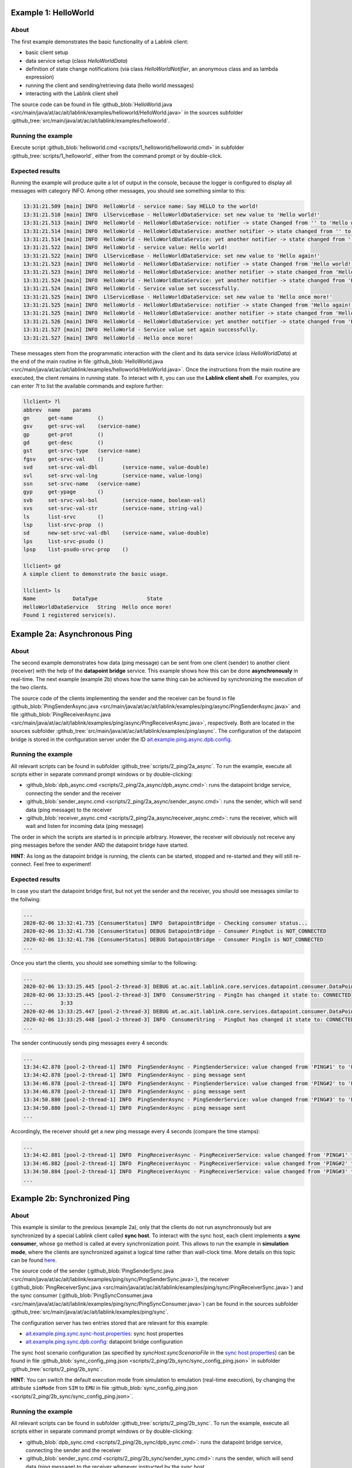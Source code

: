 Example 1: HelloWorld
=====================

About
-----

The first example demonstrates the basic functionality of a Lablink client:

* basic client setup
* data service setup (class *HelloWorldData*)
* definition of state change notifications (via class *HelloWorldNotifier*, an anonymous class and as lambda expression)
* running the client and sending/retrieving data (hello world messages)
* interacting with the Lablink client shell

The source code can be found in file :github_blob:`HelloWorld.java <src/main/java/at/ac/ait/lablink/examples/helloworld/HelloWorld.java>` in the sources subfolder :github_tree:`src/main/java/at/ac/ait/lablink/examples/helloworld`.

Running the example
-------------------

Execute script :github_blob:`helloworld.cmd <scripts/1_helloworld/helloworld.cmd>` in subfolder :github_tree:`scripts/1_helloworld`, either from the command prompt or by double-click.

Expected results
----------------

Running the example will produce quite a lot of output in the console, because the logger is configured to display all messages with category INFO.
Among other messages, you should see something similar to this:

.. code-block:: none

    13:31:21.509 [main] INFO  HelloWorld - service name: Say HELLO to the world!
    13:31:21.510 [main] INFO  LlServiceBase - HelloWorldDataService: set new value to 'Hello world!'
    13:31:21.513 [main] INFO  HelloWorld - HelloWorldDataService: notifier -> state Changed from '' to 'Hello world!'
    13:31:21.514 [main] INFO  HelloWorld - HelloWorldDataService: another notifier -> state changed from '' to 'Hello world!'
    13:31:21.514 [main] INFO  HelloWorld - HelloWorldDataService: yet another notifier -> state changed from '' to 'Hello world!'
    13:31:21.522 [main] INFO  HelloWorld - service value: Hello world!
    13:31:21.522 [main] INFO  LlServiceBase - HelloWorldDataService: set new value to 'Hello again!'
    13:31:21.523 [main] INFO  HelloWorld - HelloWorldDataService: notifier -> state Changed from 'Hello world!' to 'Hello again!'
    13:31:21.523 [main] INFO  HelloWorld - HelloWorldDataService: another notifier -> state changed from 'Hello world!' to 'Hello again!'
    13:31:21.524 [main] INFO  HelloWorld - HelloWorldDataService: yet another notifier -> state changed from 'Hello world!' to 'Hello again!'
    13:31:21.524 [main] INFO  HelloWorld - Service value set successfully.
    13:31:21.525 [main] INFO  LlServiceBase - HelloWorldDataService: set new value to 'Hello once more!'
    13:31:21.525 [main] INFO  HelloWorld - HelloWorldDataService: notifier -> state Changed from 'Hello again!' to 'Hello once more!'
    13:31:21.525 [main] INFO  HelloWorld - HelloWorldDataService: another notifier -> state changed from 'Hello again!' to 'Hello once more!'
    13:31:21.526 [main] INFO  HelloWorld - HelloWorldDataService: yet another notifier -> state changed from 'Hello again!' to 'Hello once more!'
    13:31:21.527 [main] INFO  HelloWorld - Service value set again successfully.
    13:31:21.527 [main] INFO  HelloWorld - Hello once more!

These messages stem from the programmatic interaction with the client and its data service (class *HelloWorldData*) at the end of the main routine in file :github_blob:`HelloWorld.java <src/main/java/at/ac/ait/lablink/examples/helloworld/HelloWorld.java>`.
Once the instructions from the main routine are executed, the client remains in running state.
To interact with it, you can use the **Lablink client shell**.
For examples, you can enter `?l` to list the available commands and explore further:

.. code-block:: doscon

    llclient> ?l
    abbrev  name    params
    gn      get-name        ()
    gsv     get-srvc-val    (service-name)
    gp      get-prot        ()
    gd      get-desc        ()
    gst     get-srvc-type   (service-name)
    fgsv    get-srvc-val    ()
    svd     set-srvc-val-dbl        (service-name, value-double)
    svl     set-srvc-val-lng        (service-name, value-long)
    ssn     set-srvc-name   (service-name)
    gyp     get-ypage       ()
    svb     set-srvc-val-bol        (service-name, boolean-val)
    svs     set-srvc-val-str        (service-name, string-val)
    ls      list-srvc       ()
    lsp     list-srvc-prop  ()
    sd      new-set-srvc-val-dbl    (service-name, value-double)
    lps     list-srvc-psudo ()
    lpsp    list-psudo-srvc-prop    ()
    
    llclient> gd
    A simple client to demonstrate the basic usage.
    
    llclient> ls
    Name            DataType                State
    HelloWorldDataService   String  Hello once more!
    Found 1 registered service(s).

Example 2a: Asynchronous Ping
=============================

About
-----

The second example demonstrates how data (ping message) can be sent from one client (sender) to another client (receiver) with the help of the **datapoint bridge** service.
This example shows how this can be done **asynchronously** in real-time.
The next example (example 2b) shows how the same thing can be achieved by synchronizing the execution of the two clients.

.. image:: img/example_2a.png
   :align: center
   :alt: Lablink Example 2a: Asynchronous Ping

The source code of the clients implementing the sender and the receiver can be found in file :github_blob:`PingSenderAsync.java <src/main/java/at/ac/ait/lablink/examples/ping/async/PingSenderAsync.java>` and file :github_blob:`PingReceiverAsync.java <src/main/java/at/ac/ait/lablink/examples/ping/async/PingReceiverAsync.java>`, respectively.
Both are located in the sources subfolder :github_tree:`src/main/java/at/ac/ait/lablink/examples/ping/async`.
The configuration of the datapoint bridge is stored in the configuration server under the ID `ait.example.ping.async.dpb.config <http://localhost:10101/view?id=ait.example.ping.async.dpb.config>`_.

Running the example
-------------------

All relevant scripts can be found in subfolder :github_tree:`scripts/2_ping/2a_async`.
To run the example, execute all scripts either in separate command prompt windows or by double-clicking:

* :github_blob:`dpb_async.cmd <scripts/2_ping/2a_async/dpb_async.cmd>`: runs the datapoint bridge service, connecting the sender and the receiver
* :github_blob:`sender_async.cmd <scripts/2_ping/2a_async/sender_async.cmd>`: runs the sender, which will send data (ping message) to the receiver
* :github_blob:`receiver_async.cmd <scripts/2_ping/2a_async/receiver_async.cmd>`: runs the receiver, which will wait and listen for incoming data (ping message)

The order in which the scripts are started is in principle arbitrary.
However, the receiver will obviously not receive any ping messages before the sender AND the datapoint bridge have started.

**HINT**:
As long as the datapoint bridge is running, the clients can be started, stopped and re-started and they will still re-connect.
Feel free to experiment!

Expected results
----------------

In case you start the datapoint bridge first, but not yet the sender and the receiver, you should see messages similar to the follwing:

.. code-block:: none

    ...
    2020-02-06 13:32:41.735 [ConsumerStatus] INFO  DatapointBridge - Checking consumer status...
    2020-02-06 13:32:41.736 [ConsumerStatus] DEBUG DatapointBridge - Consumer PingOut is NOT_CONNECTED
    2020-02-06 13:32:41.736 [ConsumerStatus] DEBUG DatapointBridge - Consumer PingIn is NOT_CONNECTED
    ...

Once you start the clients, you should see something similar to the following:

.. code-block:: none

    ...
    2020-02-06 13:33:25.445 [pool-2-thread-3] DEBUG at.ac.ait.lablink.core.services.datapoint.consumer.DataPointConsumerGeneric - Datapoint [PingReceiverService, PingReceiverService] status update CONNECTED
    2020-02-06 13:33:25.445 [pool-2-thread-3] INFO  ConsumerString - PingIn has changed it state to: CONNECTED
    ...         3:33
    2020-02-06 13:33:25.447 [pool-2-thread-3] DEBUG at.ac.ait.lablink.core.services.datapoint.consumer.DataPointConsumerGeneric - Datapoint [PingSenderService, PingSenderService] status update CONNECTED
    2020-02-06 13:33:25.448 [pool-2-thread-3] INFO  ConsumerString - PingOut has changed it state to: CONNECTED  PING#0
    ...

The sender continuously sends ping messages every 4 seconds:

.. code-block:: none

    ...
    13:34:42.878 [pool-2-thread-1] INFO  PingSenderAsync - PingSenderService: value changed from 'PING#1' to 'PING#2'
    13:34:42.878 [pool-2-thread-1] INFO  PingSenderAsync - ping message sent
    13:34:46.878 [pool-2-thread-1] INFO  PingSenderAsync - PingSenderService: value changed from 'PING#2' to 'PING#3'
    13:34:46.878 [pool-2-thread-1] INFO  PingSenderAsync - ping message sent
    13:34:50.880 [pool-2-thread-1] INFO  PingSenderAsync - PingSenderService: value changed from 'PING#3' to 'PING#4'
    13:34:50.880 [pool-2-thread-1] INFO  PingSenderAsync - ping message sent
    ...

Accordingly, the receiver should get a new ping message every 4 seconds (compare the time stamps):

.. code-block:: none

    ...
    13:34:42.881 [pool-2-thread-1] INFO  PingReceiverAsync - PingReceiverService: value changed from 'PING#1' to 'PING#2'
    13:34:46.882 [pool-2-thread-1] INFO  PingReceiverAsync - PingReceiverService: value changed from 'PING#2' to 'PING#3'
    13:34:50.884 [pool-2-thread-1] INFO  PingReceiverAsync - PingReceiverService: value changed from 'PING#3' to 'PING#4'
    ...

Example 2b: Synchronized Ping
=============================

About
-----

This example is similar to the previous (example 2a), only that the clients do not run asynchronously but are synchronized by a special Lablink client called **sync host**.
To interact with the sync host, each client implements a **sync consumer**, whose ``go`` method is called at every synchronization point.
This allows to run the example in **simulation mode**, where the clients are synchronized against a logical time rather than wall-clock time.
More details on this topic can be found `here <https://ait-lablink.readthedocs.io/projects/lablink-sync-host>`_.

.. image:: img/example_2b.png
   :align: center
   :alt: Lablink Example 2b: Synchronized Ping

The source code of the sender (:github_blob:`PingSenderSync.java <src/main/java/at/ac/ait/lablink/examples/ping/sync/PingSenderSync.java>`), the receiver (:github_blob:`PingReceiverSync.java <src/main/java/at/ac/ait/lablink/examples/ping/sync/PingReceiverSync.java>`) and the sync consumer (:github_blob:`PingSyncConsumer.java <src/main/java/at/ac/ait/lablink/examples/ping/sync/PingSyncConsumer.java>`) can be found in the sources subfolder :github_tree:`src/main/java/at/ac/ait/lablink/examples/ping/sync`.

The configuration server has two entries stored that are relevant for this example:

* `ait.example.ping.sync.sync-host.properties <http://localhost:10101/view?id=ait.example.ping.sync.sync-host.properties>`_: sync host properties
* `ait.example.ping.sync.dpb.config <http://localhost:10101/view?id=ait.example.ping.sync.dpb.config>`_: datapoint bridge configuration

The sync host scenario configuration (as specified by *syncHost.syncScenarioFile* in the `sync host properties <http://localhost:10101/view?id=ait.example.ping.sync.sync-host.properties>`__) can be found in file :github_blob:`sync_config_ping.json <scripts/2_ping/2b_sync/sync_config_ping.json>` in subfolder :github_tree:`scripts/2_ping/2b_sync`.

**HINT**:
You can switch the default execution mode from simulation to emulation (real-time execution), by changing the attribute ``simMode`` from ``SIM`` to ``EMU`` in file :github_blob:`sync_config_ping.json <scripts/2_ping/2b_sync/sync_config_ping.json>`.

Running the example
-------------------

All relevant scripts can be found in subfolder :github_tree:`scripts/2_ping/2b_sync`.
To run the example, execute all scripts either in separate command prompt windows or by double-clicking:

* :github_blob:`dpb_sync.cmd <scripts/2_ping/2b_sync/dpb_sync.cmd>`: runs the datapoint bridge service, connecting the sender and the receiver
* :github_blob:`sender_sync.cmd <scripts/2_ping/2b_sync/sender_sync.cmd>`: runs the sender, which will send data (ping message) to the receiver whenever instructed by the sync host
* :github_blob:`receiver_sync.cmd <scripts/2_ping/2b_sync/receiver_sync.cmd>`: runs the receiver, which will wait and listen for incoming data (ping message)
* :github_blob:`sync_host_ping.cmd <scripts/2_ping/2a_async/sync_host_ping.cmd>`: runs the sync host, which starts the periodically synchronized execution of the ``go`` method of the clients' sync consumers 

Start the datapoint bridge and the clients first (in arbitrary order).
**Before you start the sync host**, make sure that the **clients are already connected to the datapoint bridge** (check status messages of datapoint bridge).

Expected results
----------------

In case you start the sync host before you start the sender and the receiver (and their sync consumers), it will wait for them:

.. code-block:: none

    ...
    2020-02-06T13:36:16,650 WARN [pool-3-thread-1] at.ac.ait.lablink.core.services.sync.SyncHostServiceImpl:
    Needed sync participant PingDemo PingSenderSync didn't answer yet. Trying a new check in 3000 seconds ...
    2020-02-06T13:36:16,650 WARN [pool-3-thread-1] at.ac.ait.lablink.core.services.sync.SyncHostServiceImpl:
    Needed sync participant PingDemo PingReceiverSync didn't answer yet. Trying a new check in 3000 seconds ...
    ...

Once the sender AND the receiver are running, the sync host will start with the simulation:

.. code-block:: none

    ...
    2020-02-06T13:36:25,670 INFO [pool-2-thread-2] at.ac.ait.lablink.core.services.sync.SyncHostServiceImpl:
    New SyncClient is registered: PingDemo PingReceiverSync
    2020-02-06T13:36:25,671 INFO [pool-2-thread-1] at.ac.ait.lablink.core.services.sync.SyncHostServiceImpl:
    New SyncClient is registered: PingDemo PingSenderSync
    2020-02-06T13:36:28,658 INFO [pool-3-thread-1] at.ac.ait.lablink.core.services.sync.SyncHostServiceImpl: Change SyncHost State to SIMULATING
    2020-02-06T13:36:28,662 INFO [pool-2-thread-1] at.ac.ait.lablink.core.services.sync.consumer.SyncClientServiceImpl:
    Reading configuration parameters from SyncParamMessage{scenario='ping_20200206_141928', mode='SIMULATION', simBeginTime=0, simEndTime=10000, scaleFactor=1, stepSize=2000}
    2020-02-06T13:36:28,665 INFO [pool-3-thread-1] at.ac.ait.lablink.core.services.sync.SyncHostServiceImpl:
    Starting SIMULATION: 01.01.1970 00:00:00-01.01.1970 00:00:10, Step: 2000 ms; Scale: 1!
    2020-02-06T13:36:28,681 INFO [pool-3-thread-1] at.ac.ait.lablink.core.services.sync.SyncHostServiceImpl:
    Finished Simulation
    2020-02-06T13:36:28,683 INFO [pool-3-thread-1] at.ac.ait.lablink.core.services.sync.SyncHostServiceImpl:
    Change SyncHost State to STOPPED
    ...

Once the simulation starts, the sender (or actually its sync consumer) will be periodically called by the sync host.
Please note that in simulation mode there is no correlation between wall-clock time and the logical time (with which the sync consumer is called):

.. code-block:: none

    ...
    13:36:28.667 [pool-2-thread-1] INFO at.ac.ait.lablink.examples.ping.sync.PingSyncConsumer - synchronization point at 0
    13:36:28.667 [pool-2-thread-1] INFO PingSenderSync - PingSenderService: Value changed from '' to 'PING#0'
    13:36:28.670 [pool-2-thread-1] INFO PingSyncConsumer - synchronization point at 2000
    13:36:28.670 [pool-2-thread-1] INFO PingSenderSync - PingSenderService: Value changed from 'PING#0' to 'PING#1'
    13:36:28.672 [pool-2-thread-1] INFO PingSyncConsumer - synchronization point at 4000
    13:36:28.675 [pool-2-thread-1] INFO PingSenderSync - PingSenderService: Value changed from 'PING#1' to 'PING#2'
    13:36:28.677 [pool-2-thread-1] INFO PingSyncConsumer - synchronization point at 6000
    13:36:28.678 [pool-2-thread-1] INFO PingSenderSync - PingSenderService: Value changed from 'PING#2' to 'PING#3'
    13:36:28.679 [pool-2-thread-1] INFO PingSyncConsumer - synchronization point at 8000
    13:36:28.680 [pool-2-thread-1] INFO PingSenderSync - PingSenderService: Value changed from 'PING#3' to 'PING#4'
    ...

The same goes for the receiver:

.. code-block:: none

    ...
    13:36:28.670 [pool-2-thread-1] INFO PingReceiverSync - PingReceiverService: Value changed from '' to 'PING#0'
    13:36:28.670 [pool-2-thread-2] INFO PingSyncConsumer - synchronization point at 2000
    13:36:28.671 [pool-2-thread-2] INFO PingReceiverSync - PingReceiverService: Value changed from 'PING#0' to 'PING#1'
    13:36:28.672 [pool-2-thread-1] INFO PingSyncConsumer - synchronization point at 4000
    13:36:28.677 [pool-2-thread-1] INFO PingReceiverSync - PingReceiverService: Value changed from 'PING#1' to 'PING#2'
    13:36:28.677 [pool-2-thread-1] INFO PingSyncConsumer - synchronization point at 6000
    13:36:28.679 [pool-2-thread-1] INFO PingReceiverSync - PingReceiverService: Value changed from 'PING#2' to 'PING#3'
    13:36:28.679 [pool-2-thread-2] INFO PingSyncConsumer - synchronization point at 8000
    13:36:28.681 [pool-2-thread-2] INFO PingReceiverSync - PingReceiverService: Value changed from 'PING#3' to 'PING#4'
    ...

Example 3a: Asynchronous Ping Pong
==================================

About
-----

This examples extends example 2a by sending a return message (pong message) after a ping message has been received.
It comprises two clients, which are both a sender and a receiver.
One client periodically sends ping messages and waits to receive pong messages (ping sender).
The other clients waits for ping messages and in return sends delayed pong messages (pong sender).
This example shows how this can be done **asynchronously** in real-time.
The next example (example 3b) shows how the same thing can be achieved by synchronizing the execution of the two clients.

.. image:: img/example_3a.png
   :align: center
   :alt: Lablink Example 3a: Asynchronous Ping Pong

The source code of the two clients can be found in file :github_blob:`PingSenderAsync.java <src/main/java/at/ac/ait/lablink/examples/pingpong/async/PingSenderAsync.java>` and file :github_blob:`PongSenderAsync.java <src/main/java/at/ac/ait/lablink/examples/pingpong/async/PongSenderAsync.java>`, respectively. Both are located in the sources subfolder :github_tree:`src/main/java/at/ac/ait/lablink/examples/pingpong/async`.
The configuration of the datapoint bridge is stored in the configuration server under the ID `ait.example.pingpong.async.dpb.config <http://localhost:10101/view?id=ait.example.pingpong.async.dpb.config>`_.

Running the example
-------------------

All relevant scripts can be found in subfolder :github_tree:`scripts/3_pingpong/3a_async`.
To run the example, execute all scripts either in separate command prompt windows or by double-clicking:

* :github_blob:`dpb_pingpong_async.cmd <scripts/3_pingpong/3a_async/dpb_pingpong_async.cmd>`: runs the datapoint bridge service, connecting the clients
* :github_blob:`sender_ping_async.cmd <scripts/3_pingpong/3a_async/sender_ping_async.cmd>`: runs the ping sender, which will send data (ping message) and then waits for return data (pong message)
* :github_blob:`sender_pong_async.cmd <scripts/3_pingpong/3a_async/sender_pong_async.cmd>`: runs the pong sender, which will wait and listen for incoming data (ping message) and send delayed return data (pong message)

The order in which the scripts are started is in principle arbitrary.
However, the clients will obviously not send/receive any messages before the both clients AND the datapoint bridge have started.

**HINT**:
As long as the datapoint bridge is running, the clients can be started, stopped and re-started and they will still re-connect.
Feel free to experiment!

Expected results
----------------

The ping sender sends every 4 seconds a ping message.
As intended, it receives around 2 seconds later a pong message in return (see timestamps):

.. code-block:: none

    ...
    13:38:39.920 [pool-2-thread-1] INFO  PingSenderAsync - PingSenderService: value changed from 'PING#0' to 'PING#1'
    13:38:39.920 [pool-2-thread-1] INFO  PingSenderAsync - ping message sent
    13:38:41.926 [pool-3-thread-1] INFO  PingSenderAsync - PongReceiverService: value changed from 'PONG#0' to 'PONG#1'
    13:38:43.922 [pool-2-thread-1] INFO  PingSenderAsync - PingSenderService: value changed from 'PING#1' to 'PING#2'
    13:38:43.923 [pool-2-thread-1] INFO  PingSenderAsync - ping message sent
    13:38:45.935 [pool-3-thread-1] INFO  PingSenderAsync - PongReceiverService: value changed from 'PONG#1' to 'PONG#2'
    13:38:47.920 [pool-2-thread-1] INFO  PingSenderAsync - PingSenderService: value changed from 'PING#2' to 'PING#3'
    13:38:47.920 [pool-2-thread-1] INFO  PingSenderAsync - ping message sent
    13:38:49.926 [pool-3-thread-1] INFO  PingSenderAsync - PongReceiverService: value changed from 'PONG#2' to 'PONG#3'
    ...

The pong sender receives every 4 seconds a ping message and schedules a pong message with 2 seconds delay (see timestamps):

.. code-block:: none

    ...
    13:38:39.923 [pool-3-thread-1] INFO  PongSenderAsync - PingReceiverService: value changed from 'PING#0' to 'PING#1'
    13:38:39.923 [pool-3-thread-1] INFO  PongSenderAsync - schedule new pong message to be sent in 2000 ms
    13:38:41.924 [pool-2-thread-1] INFO  PongSenderAsync - PongSenderService: value changed from 'PONG#0' to 'PONG#1'
    13:38:41.924 [pool-2-thread-1] INFO  PongSenderAsync - pong message sent
    13:38:43.925 [pool-3-thread-1] INFO  PongSenderAsync - PingReceiverService: value changed from 'PING#1' to 'PING#2'
    13:38:43.925 [pool-3-thread-1] INFO  PongSenderAsync - schedule new pong message to be sent in 2000 ms
    13:38:45.927 [pool-2-thread-1] INFO  PongSenderAsync - PongSenderService: value changed from 'PONG#1' to 'PONG#2'
    13:38:45.928 [pool-2-thread-1] INFO  PongSenderAsync - pong message sent
    13:38:47.923 [pool-3-thread-1] INFO  PongSenderAsync - PingReceiverService: value changed from 'PING#2' to 'PING#3'
    13:38:47.923 [pool-3-thread-1] INFO  PongSenderAsync - schedule new pong message to be sent in 2000 ms
    13:38:49.924 [pool-2-thread-1] INFO  PongSenderAsync - PongSenderService: value changed from 'PONG#2' to 'PONG#3'
    13:38:49.924 [pool-2-thread-1] INFO  PongSenderAsync - pong message sent
    ...

Example 3b: Synchronized Ping Pong
==================================

About
-----

This example is similar to the previous (example 3a), only that the clients do not schedule the sending of messages asynchronously.
Instead, they are synchronized by a **sync host** (see example 2b), which calls the clients' **sync consumer**, whose ``go`` method is executed at every synchronization point.
Both clients implement a state change notifier that sets an internal flag whenever they receive an input signal (i.e., a ping message for the pong sender and a pong message for the ping sender).
When a sync consumer's ``go`` methods is executed, the corresponding client only sends a message in case this internal flag is set.

.. image:: img/example_3b.png
   :align: center
   :alt: Lablink Example 3b: Synchronized Ping Pong

The source code of the ping sender (:github_blob:`PingSenderSync.java <src/main/java/at/ac/ait/lablink/examples/pingpong/sync/PingSenderSync.java>`), the pong sender (:github_blob:`PongSenderSync.java <src/main/java/at/ac/ait/lablink/examples/pingpong/sync/PongSenderSync.java>`) and the sync consumer (:github_blob:`PingPongSyncConsumer.java <src/main/java/at/ac/ait/lablink/examples/pingpong/sync/PingPongSyncConsumer.java>`) can be found in the sources subfolder :github_tree:`src/main/java/at/ac/ait/lablink/examples/pingpong/sync`.

The configuration server has two entries stored that are relevant for this example:

* `ait.example.pingpong.sync.sync-host.properties <http://localhost:10101/view?id=ait.example.pingpong.sync.sync-host.properties>`_: sync host properties
* `ait.example.pingpong.sync.dpb.config <http://localhost:10101/view?id=ait.example.pingpong.sync.dpb.config>`_: datapoint bridge configuration

The sync host scenario configuration (as specified by *syncHost.syncScenarioFile* in the `sync host properties <http://localhost:10101/view?id=ait.example.pingpong.sync.sync-host.properties>`__) can be found in file :github_blob:`sync_config_pingpong.json <scripts/3_pingpong/3b_sync/sync_config_pingpong.json>` in subfolder :github_blob:`scripts/3_pingpong/3b_sync <scripts/3_pingpong/3b_sync>`.

**HINT**:
You can switch the default execution mode from simulation to emulation (real-time execution), by changing the attribute ``simMode`` from ``SIM`` to ``EMU`` in file :github_blob:`sync_config_pingpong.json <scripts/3_pingpong/3b_sync/sync_config_pingpong.json>`.

Running the example
-------------------

All relevant scripts can be found in subfolder :github_tree:`scripts/3_pingpong/3b_sync`.
To run the example, execute all scripts either in separate command prompt windows or by double-clicking:

* :github_blob:`dpb_pingpong_sync.cmd <scripts/3_pingpong/3b_sync/dpb_pingpong_sync.cmd>`: runs the datapoint bridge service, connecting the ping sender and the pong sender
* :github_blob:`sender_ping_sync.cmd <scripts/3_pingpong/3b_sync/sender_ping_sync.cmd>`: runs the ping sender, which will send data (ping message) at each synchronization point if it has received data (pong message) previously
* :github_blob:`sender_pong_sync.cmd <scripts/3_pingpong/3b_sync/sender_pong_sync.cmd>`: runs the pong sender, which will send data (pong message) at each synchronization point if it has received data (ping message) previously
* :github_blob:`sync_host_pingpong.cmd <scripts/3_pingpong/3b_sync/sync_host_pingpong.cmd>`: runs the sync host, which starts the periodically synchronized execution of the ``go`` methods of the clients' sync consumers 

Start the datapoint bridge and the clients first (in arbitrary order).
**Before you start the sync host**, make sure that the **clients are already connected to the datapoint bridge** (check status messages of datapoint bridge).

Expected results
----------------

The ping sender initiates the message exhange at simulation start (*t = 0ms*).
At the next synchronization point (*t = 2000ms*) it receives a pong message in return and sets the internal flag (*boolean sendNextPing* is set to *true*).
At the next synchronization point (*t = 4000ms*) it sends the next ping message and resets the internal flag (*boolean sendNextPing* is set to *false*), and so on ...

.. code-block:: none

    ...
    13:40:20.331 [pool-2-thread-1] INFO  PingPongSyncConsumer - synchronization point at 0
    13:40:20.332 [pool-2-thread-1] INFO  PingSenderSync - PingSenderService: SEND ping message = 'PING#0'
    13:40:20.346 [pool-2-thread-1] INFO  PingPongSyncConsumer - synchronization point at 2000
    13:40:20.350 [pool-2-thread-2] INFO  PingSenderSync - PongReceiverService: RECEIVE pong message = 'PONG#0'
    13:40:20.359 [pool-2-thread-1] INFO  PingPongSyncConsumer - synchronization point at 4000
    13:40:20.359 [pool-2-thread-1] INFO  PingSenderSync - PingSenderService: SEND ping message = 'PING#1'
    13:40:20.373 [pool-2-thread-1] INFO  PingPongSyncConsumer - synchronization point at 6000
    13:40:20.375 [pool-2-thread-2] INFO  PingSenderSync - PongReceiverService: RECEIVE pong message = 'PONG#1'
    13:40:20.386 [pool-2-thread-1] INFO  PingPongSyncConsumer - synchronization point at 8000
    13:40:20.386 [pool-2-thread-1] INFO  PingSenderSync - PingSenderService: SEND ping message = 'PING#2'
    13:40:20.400 [pool-2-thread-1] INFO  PingPongSyncConsumer - synchronization point at 10000
    13:40:20.402 [pool-2-thread-2] INFO  PingSenderSync - PongReceiverService: RECEIVE pong message = 'PONG#2'
    13:40:20.412 [pool-2-thread-1] INFO  PingPongSyncConsumer - synchronization point at 12000
    13:40:20.412 [pool-2-thread-1] INFO  PingSenderSync - PingSenderService: SEND ping message = 'PING#3'
    13:40:20.425 [pool-2-thread-1] INFO  PingPongSyncConsumer - synchronization point at 14000
    13:40:20.428 [pool-2-thread-2] INFO  PingSenderSync - PongReceiverService: RECEIVE pong message = 'PONG#3'
    13:40:20.438 [pool-2-thread-1] INFO  PingPongSyncConsumer - synchronization point at 16000
    13:40:20.438 [pool-2-thread-1] INFO  PingSenderSync - PingSenderService: SEND ping message = 'PING#4'
    13:40:20.451 [pool-2-thread-1] INFO  PingPongSyncConsumer - synchronization point at 18000
    13:40:20.453 [pool-2-thread-2] INFO  PingSenderSync - PongReceiverService: RECEIVE pong message = 'PONG#4'
    ...

The same goes for the pong sender:

.. code-block:: none

    ...
    13:40:20.331 [pool-2-thread-1] INFO  PingPongSyncConsumer - synchronization point at 0
    13:40:20.336 [pool-2-thread-2] INFO  PongSenderSync - PingReceiverService: RECEIVE ping message = 'PING#0'
    13:40:20.346 [pool-2-thread-1] INFO  PingPongSyncConsumer - synchronization point at 2000
    13:40:20.346 [pool-2-thread-1] INFO  PongSenderSync - PongSenderService: SEND pong message = 'PONG#0'
    13:40:20.359 [pool-2-thread-1] INFO  PingPongSyncConsumer - synchronization point at 4000
    13:40:20.363 [pool-2-thread-2] INFO  PongSenderSync - PingReceiverService: RECEIVE ping message = 'PING#1'
    13:40:20.373 [pool-2-thread-1] INFO  PingPongSyncConsumer - synchronization point at 6000
    13:40:20.373 [pool-2-thread-1] INFO  PongSenderSync - PongSenderService: SEND pong message = 'PONG#1'
    13:40:20.386 [pool-2-thread-1] INFO  PingPongSyncConsumer - synchronization point at 8000
    13:40:20.391 [pool-2-thread-2] INFO  PongSenderSync - PingReceiverService: RECEIVE ping message = 'PING#2'
    13:40:20.400 [pool-2-thread-1] INFO  PingPongSyncConsumer - synchronization point at 10000
    13:40:20.400 [pool-2-thread-1] INFO  PongSenderSync - PongSenderService: SEND pong message = 'PONG#2'
    13:40:20.412 [pool-2-thread-1] INFO  PingPongSyncConsumer - synchronization point at 12000
    13:40:20.415 [pool-2-thread-2] INFO  PongSenderSync - PingReceiverService: RECEIVE ping message = 'PING#3'
    13:40:20.425 [pool-2-thread-1] INFO  PingPongSyncConsumer - synchronization point at 14000
    13:40:20.425 [pool-2-thread-1] INFO  PongSenderSync - PongSenderService: SEND pong message = 'PONG#3'
    13:40:20.438 [pool-2-thread-1] INFO  PingPongSyncConsumer - synchronization point at 16000
    13:40:20.441 [pool-2-thread-2] INFO  PongSenderSync - PingReceiverService: RECEIVE ping message = 'PING#4'
    13:40:20.451 [pool-2-thread-1] INFO  PingPongSyncConsumer - synchronization point at 18000
    13:40:20.451 [pool-2-thread-1] INFO  PongSenderSync - PongSenderService: SEND pong message = 'PONG#4'
    ...
